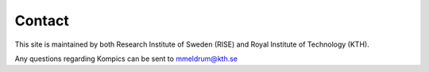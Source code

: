 .. _contact:

Contact
------------

This site is maintained by both Research Institute of Sweden (RISE) and Royal Institute of Technology (KTH).

Any questions regarding Kompics can be sent to mmeldrum@kth.se